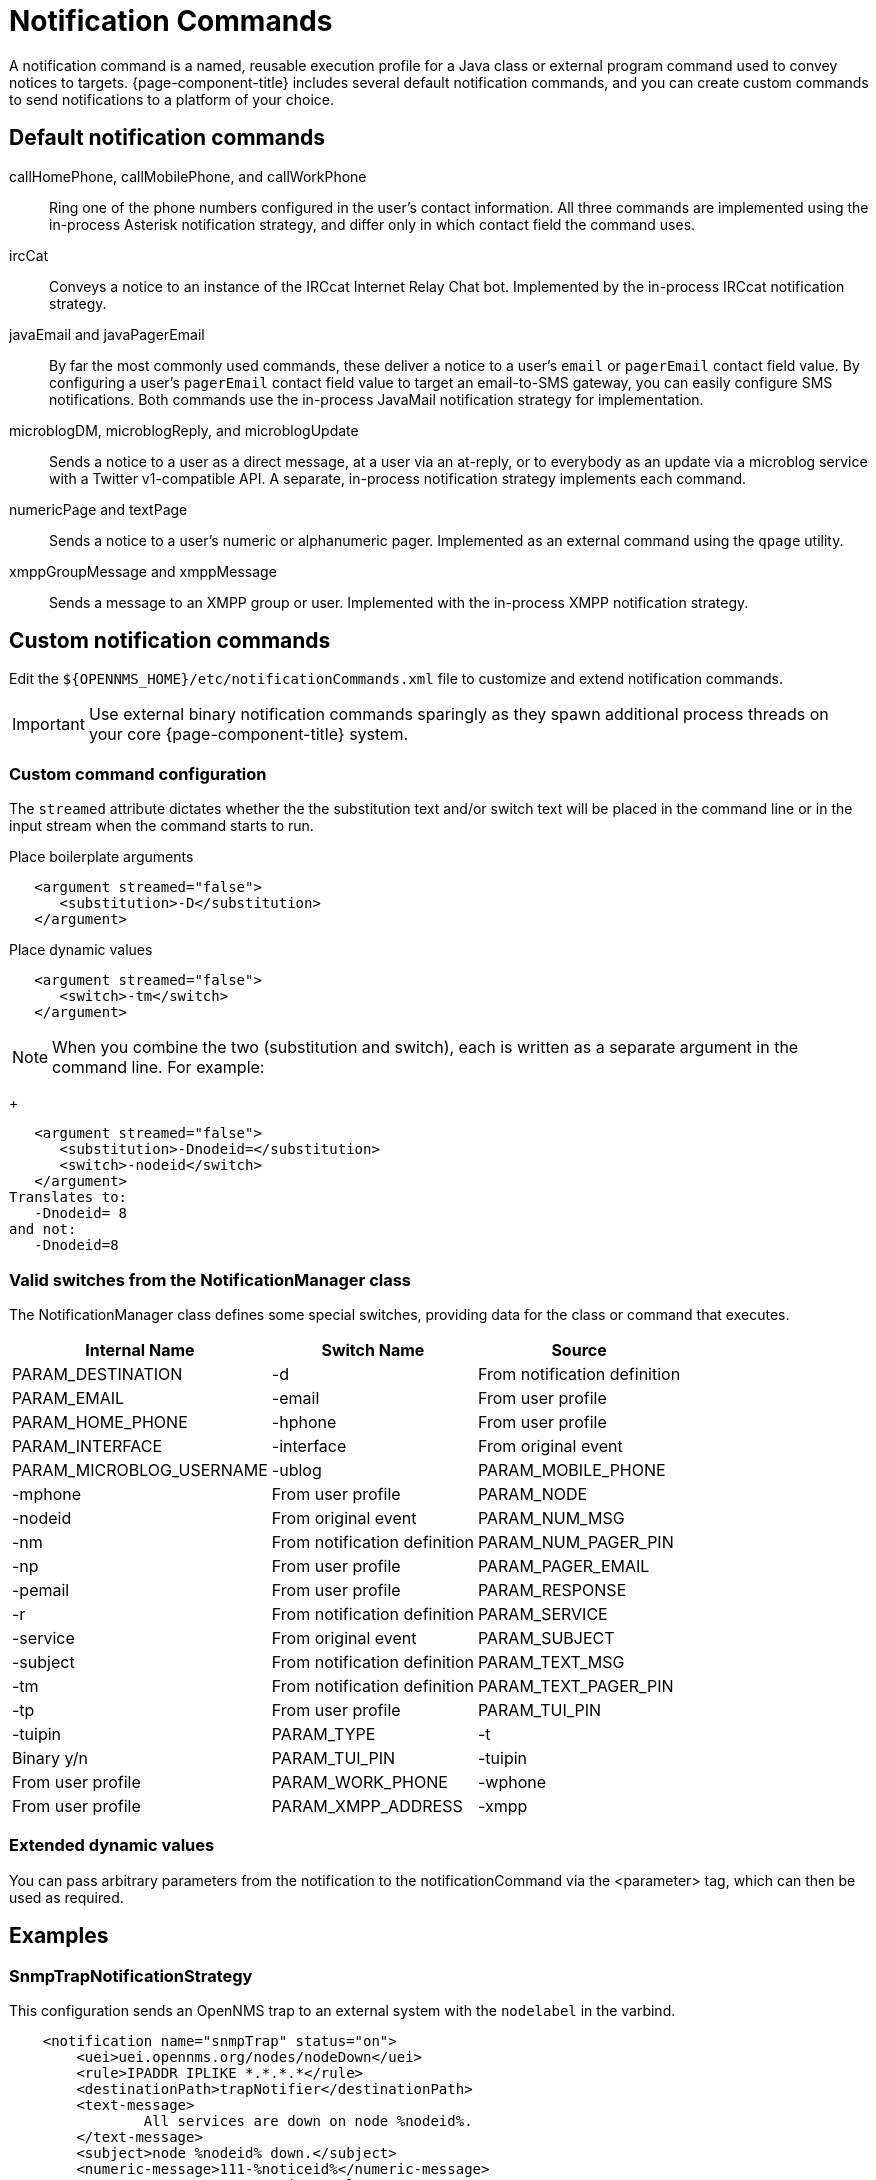 = Notification Commands

A notification command is a named, reusable execution profile for a Java class or external program command used to convey notices to targets.
{page-component-title} includes several default notification commands, and you can create custom commands to send notifications to a platform of your choice.

== Default notification commands

callHomePhone, callMobilePhone, and callWorkPhone::
Ring one of the phone numbers configured in the user's contact information.
All three commands are implemented using the in-process Asterisk notification strategy, and differ only in which contact field the command uses.

ircCat::
Conveys a notice to an instance of the IRCcat Internet Relay Chat bot.
Implemented by the in-process IRCcat notification strategy.

javaEmail and javaPagerEmail::
By far the most commonly used commands, these deliver a notice to a user's `email` or `pagerEmail` contact field value.
By configuring a user's `pagerEmail` contact field value to target an email-to-SMS gateway, you can easily configure SMS notifications.
Both commands use the in-process JavaMail notification strategy for implementation.

microblogDM, microblogReply, and microblogUpdate::
Sends a notice to a user as a direct message, at a user via an at-reply, or to everybody as an update via a microblog service with a Twitter v1-compatible API.
A separate, in-process notification strategy implements each command.

numericPage and textPage::
Sends a notice to a user's numeric or alphanumeric pager.
Implemented as an external command using the `qpage` utility.

xmppGroupMessage and xmppMessage::
Sends a message to an XMPP group or user.
Implemented with the in-process XMPP notification strategy.

== Custom notification commands

Edit the `$\{OPENNMS_HOME}/etc/notificationCommands.xml` file to customize and extend notification commands.

IMPORTANT: Use external binary notification commands sparingly as they spawn additional process threads on your core {page-component-title} system.

=== Custom command configuration

The `streamed` attribute dictates whether the the substitution text and/or switch text will be placed in the command line or in the input stream when the command starts to run.

.Place boilerplate arguments
[source, xml]
----
   <argument streamed="false">
      <substitution>-D</substitution>
   </argument>
----

.Place dynamic values
[source, xml]
----
   <argument streamed="false">
      <switch>-tm</switch>
   </argument>
----

NOTE: When you combine the two (substitution and switch), each is written as a separate argument in the command line.
For example:
+
[source, xml]
----
   <argument streamed="false">
      <substitution>-Dnodeid=</substitution>
      <switch>-nodeid</switch>
   </argument>
Translates to:
   -Dnodeid= 8
and not:
   -Dnodeid=8
----

=== Valid switches from the NotificationManager class

The NotificationManager class defines some special switches, providing data for the class or command that executes.

[options="header, autowidth"]
[cols="3,1,2"]
|===
| Internal Name
| Switch Name
| Source

| PARAM_DESTINATION
| -d
| From notification definition

| PARAM_EMAIL
| -email
| From user profile

| PARAM_HOME_PHONE
| -hphone
| From user profile

| PARAM_INTERFACE
| -interface
| From original event

| PARAM_MICROBLOG_USERNAME
| -ublog

| PARAM_MOBILE_PHONE
| -mphone
| From user profile

| PARAM_NODE
| -nodeid
| From original event

| PARAM_NUM_MSG
| -nm
| From notification definition

| PARAM_NUM_PAGER_PIN
| -np
| From user profile

| PARAM_PAGER_EMAIL
| -pemail
| From user profile

| PARAM_RESPONSE
| -r
| From notification definition

| PARAM_SERVICE
| -service
| From original event

| PARAM_SUBJECT
| -subject
| From notification definition

| PARAM_TEXT_MSG
| -tm
| From notification definition

| PARAM_TEXT_PAGER_PIN
| -tp
| From user profile

| PARAM_TUI_PIN
| -tuipin

| PARAM_TYPE
| -t
| Binary y/n

| PARAM_TUI_PIN
| -tuipin
| From user profile

| PARAM_WORK_PHONE
| -wphone
| From user profile

| PARAM_XMPP_ADDRESS
| -xmpp
| From user profile

|===

=== Extended dynamic values

You can pass arbitrary parameters from the notification to the notificationCommand via the <parameter> tag, which can then be used as required.

== Examples

=== SnmpTrapNotificationStrategy

This configuration sends an OpenNMS trap to an external system with the `nodelabel` in the varbind.

[source, xml]
----
    <notification name="snmpTrap" status="on">
        <uei>uei.opennms.org/nodes/nodeDown</uei>
        <rule>IPADDR IPLIKE *.*.*.*</rule>
        <destinationPath>trapNotifier</destinationPath>
        <text-message>
                All services are down on node %nodeid%.
        </text-message>
        <subject>node %nodeid% down.</subject>
        <numeric-message>111-%noticeid%</numeric-message>
        <parameter name="trapVersion" value="v1" />
        <parameter name="trapTransport" value="UDP" />
        <parameter name="trapHost" value="my-trap-host.mydomain.org" />
        <parameter name="trapPort" value="162" />
        <parameter name="trapCommunity" value="public" />
        <parameter name="trapEnterprise" value=".1.3.6.1.4.1.5813" />
        <parameter name="trapGeneric" value="6" />
        <parameter name="trapSpecific" value="1" />
        <parameter name="trapVarbind" value="Node: %nodelabel%" />
    </notification>
----

The parameters defined here are passed to the notification command as switches.
You will see in the `notificationCommands.xml` file:

[source, xml]
----
    <command binary="false">
        <name>snmpTrap</name>
        <execute>org.opennms.netmgt.notifd.SnmpTrapNotificationStrategy</execute>
        <comment>Class for sending notifications as SNMP Traps</comment>
        <argument streamed="false">
                <switch>trapVersion</switch>
        </argument>
        <argument streamed="false">
                <switch>trapTransport</switch>
        </argument>
        <argument streamed="false">
                <switch>trapHost</switch>
        </argument>
        <argument streamed="false">
                <switch>trapPort</switch>
        </argument>
        <argument streamed="false">
                <switch>trapCommunity</switch>
        </argument>
        <argument streamed="false">
                <switch>trapEnterprise</switch>
        </argument>
        <argument streamed="false">
                <switch>trapGeneric</switch>
        </argument>
        <argument streamed="false">
                <switch>trapSpecific</switch>
        </argument>
        <argument streamed="false">
                <switch>trapVarbind</switch>
        </argument>
    </command>
----

You can define any or none of these parameters and switches.
However, if you define it as a parameter in the notification, you must define it as a switch in the notification command.
The defaults are:

[source, properties]
----
trapVersion="v1" ("v1 or "v2c")
trapTransport="UDP" (only UDP for now)
trapHost="127.0.0.1" (any valid hostname or ip address)
trapPort="162" (any valid IP port)
trapCommunity="public" (any valid community string)
trapEnterprise=".1.3.6.1.4.1.5813" (any valid OID)
trapGeneric="6" (any valid generic ID)
trapSpecific="1" (any valid trapSpecific ID)
trapVarbind="OpenNMS Trap Notification" (any string or one or more valid %<event field>% such as "%eventUEI%" in the string)
----

The one allowed trap varbind will be sent with the object ID `.1.3.6.1.4.1.5813.20.1` and the object type `DisplayString`.